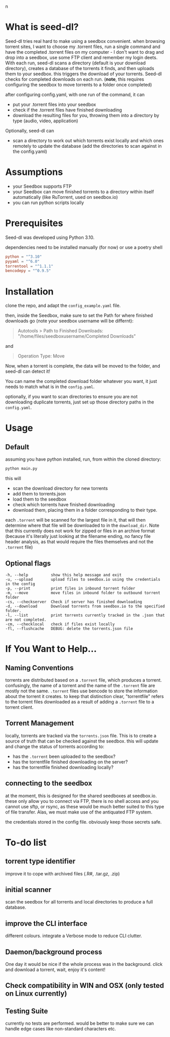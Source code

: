 n
* What is seed-dl?
Seed-dl tries real hard to make using a seedbox convenient. when browsing
torrent sites, I want to choose my .torrent files, run a single command and have
the completed .torrent files on my computer - I don't want to drag and drop into
a seedbox, use some FTP client and remember my login deets. With each run, seed-dl scans a directory
(default is your download directory), creates a database of the torrents it
finds, and then uploads them to your seedbox. this triggers the download of your
torrents. Seed-dl checks for completed downloads on each run. (*note*, this
requires configuring the seedbox to move torrents to a folder once completed)

after configuring config.yaml, with one run of the command, it can
- put your .torrent files into your seedbox
- check if the .torrent files have finished downloading
- download the resulting files for you, throwing them into a directory by type
  (audio, video, application)

Optionally, seed-dl can

- scan a directory to work out which torrents exist locally and which ones remotely
  to update the database (add the directories to scan against in the
  config.yaml)
* Assumptions
 - your Seedbox supports FTP
 - your Seedbox can move finished torrents to a directory within itself
   automatically (like RuTorrent, used on seedbox.io)
 - you can run python scripts locally
* Prerequisites
Seed-dl was developed using Python 3.10.

dependencies need to be installed manually (for now) or use a poetry shell

#+begin_src toml
python = "^3.10"
pyyaml = "^6.0"
torrentool = "^1.1.1"
bencodepy = "^0.9.5"
#+end_src

* Installation
clone the repo, and adapt the ~config_example.yaml~ file.

then, inside the Seedbox, make sure to set the Path for where finished
downloads go (note your seedbox username will be differnt):
#+begin_quote
Autotools > Path to Finished Downloads: "/home/files/seedboxusername/Completed
Downloads"
#+end_quote

and

#+begin_quote
Operation Type: Move
#+end_quote

Now, when a torrent is complete, the data will be moved to the folder, and
seed-dl can detect it!

You can name the completed download folder whatever you want, it just needs to
match what is in the ~config.yaml~.


optionally, if you want to scan directories to ensure you are not downloading duplicate
torrents, just set up those directory paths in the ~config.yaml~.

* Usage
** Default
assuming you have python installed, run, from within the cloned directory:
#+begin_src sh
python main.py
#+end_src

this will
- scan the download directory for new torrents
- add them to torrents.json
- load them to the seedbox
- check which torrents have finished downloading
- download them, placing them in a folder corresponding to their type.

each ~.torrent~ will be scanned for the largest file in it, that will then
determine where that file will be downloaded to in the ~download_dir~. Note that
this currently does not work for zipped or files in an archive format (because
it's literally just looking at the filename ending, no fancy file header
analysis, as that would require the files themselves and not the ~.torrent~ file)

** Optional flags
#+begin_src
  -h, --help          show this help message and exit
  -u, --upload        upload files to seedbox.io using the credentials in the config
  -p, --print         print files in inbound torrent folder
  -m, --move          move files in inbound folder to outbound torrent folder
  -cs, --checkserver  Check if server has finished downloading
  -d, --download      Download torrents from seedbox.io to the specified folder.
  -l, --list          print torrents currently tracked in the .json that are not completed.
  -cm, --checklocal   check if files exist locally
  -fl, --flushcache   DEBUG: delete the torrents.json file
#+end_src
* If You Want to Help...
** Naming Conventions
torrents are distributed based on a ~.torrent~ file, which produces a torrent.
confusingly, the name of a torrent and the name of the ~.torrent~ file are mostly
not the same. ~.torrent~ files use bencode to store the information about the
torrent it creates. to keep that distinction clear, "torrentfile" refers to the
torrent files downloaded as a result of adding a ~.torrent~ file to a torrent client.
** Torrent Management
locally, torrents are tracked via the ~torrents.json~ file. This is to create a
source of truth that can be checked against the seedbox. this will update and
change the status of torrents according to:

- has the ~.torrent~ been uploaded to the seedbox?
- has the torrentfile finished downloading on the server?
- has the torrentfile finished downloading locally?
** connecting to the seedbox
at the moment, this is designed for the shared seedboxes at seedbox.io. these
only allow you to connect via FTP, there is no shell access and you cannot use
sftp, or rsync, as these would be much better suited to this type of file
transfer. Alas, we must make use of the antiquated FTP system.

the credentials stored in the config file. obviously keep those secrets safe.
* To-do list
** torrent type identifier
improve it to cope with archived files (.R#, .tar.gz, .zip)
** initial scanner
    scan the seedbox for all torrents and local directories to produce a full
    database.
** improve the CLI interface
    different colours. integrate a Verbose mode
    to reduce CLI clutter.
** Daemon/background process
One day it would be nice if the whole process was in the background. click and
download a torrent, wait, enjoy it's content!
** Check compatibility in WIN and OSX (only tested on Linux currently)
** Testing Suite
currently no tests are performed. would be better to make sure we can handle
edge cases like non-standard characters etc.
